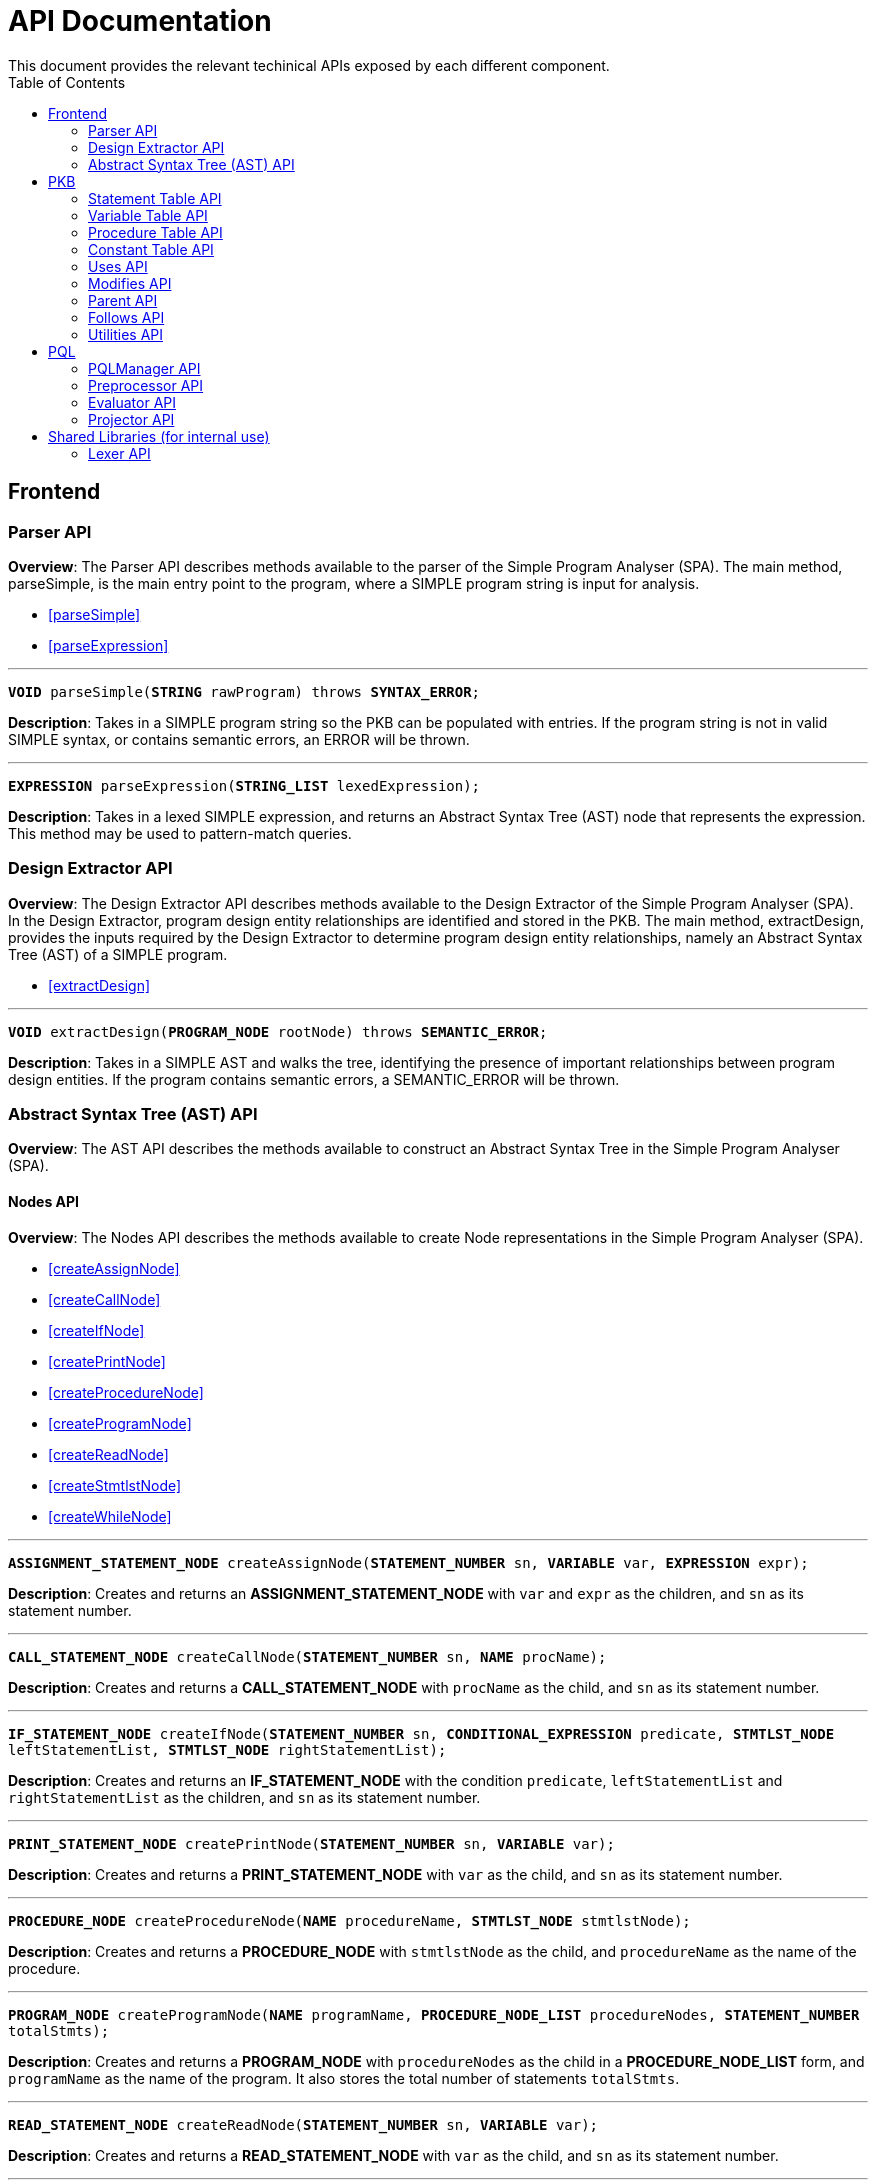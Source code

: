 = API Documentation
:toc:
This document provides the relevant techinical APIs exposed by each different component.

== Frontend
=== Parser API
*Overview*: The Parser API describes methods available to the parser of the Simple Program
Analyser (SPA). The main method, parseSimple, is the main entry point to the program,
where a SIMPLE program string is input for analysis.

* <<parseSimple>>
* <<parseExpression>>

'''

[#parseSimple]
`*VOID* parseSimple(*STRING* rawProgram) throws *SYNTAX_ERROR*;`

*Description*: Takes in a SIMPLE program string so the PKB can be populated with entries.
If the program string is not in valid SIMPLE syntax, or contains semantic errors,
an ERROR will be thrown. +

'''

[#parseExpression]
`*EXPRESSION* parseExpression(*STRING_LIST* lexedExpression);`

**Description**: Takes in a lexed SIMPLE expression, and returns an Abstract Syntax Tree (AST)
node that represents the expression. This method may be used to pattern-match queries.

=== Design Extractor API
*Overview*: The Design Extractor API describes methods available to the Design
Extractor of the Simple Program Analyser (SPA). In the Design Extractor, program
design entity relationships are identified and stored in the PKB. The main method,
extractDesign, provides the inputs required by the Design Extractor to determine
program design entity relationships, namely an Abstract Syntax Tree (AST) of a
SIMPLE program.

* <<extractDesign>>

'''

[#extractDesign]
`*VOID* extractDesign(*PROGRAM_NODE* rootNode) throws *SEMANTIC_ERROR*;`

*Description*: Takes in a SIMPLE AST and walks the tree, identifying the presence of
important relationships between program design entities. If the program contains
semantic errors, a SEMANTIC_ERROR will be thrown. +

=== Abstract Syntax Tree (AST) API
*Overview*: The AST API describes the methods available to construct an Abstract Syntax Tree
in the Simple Program Analyser (SPA).

==== Nodes API
*Overview*: The Nodes API describes the methods available to create Node representations
in the Simple Program Analyser (SPA).

* <<createAssignNode>>
* <<createCallNode>>
* <<createIfNode>>
* <<createPrintNode>>
* <<createProcedureNode>>
* <<createProgramNode>>
* <<createReadNode>>
* <<createStmtlstNode>>
* <<createWhileNode>>

'''

[#createAssignNode]
`*ASSIGNMENT_STATEMENT_NODE* createAssignNode(*STATEMENT_NUMBER* sn, *VARIABLE* var, *EXPRESSION* expr);`

*Description*: Creates and returns an *ASSIGNMENT_STATEMENT_NODE* with `var` and `expr` as the children,
and `sn` as its statement number.

'''

[#createCallNode]
`*CALL_STATEMENT_NODE* createCallNode(*STATEMENT_NUMBER* sn, *NAME* procName);`

*Description*: Creates and returns a *CALL_STATEMENT_NODE* with `procName` as the child,
and `sn` as its statement number.

'''

[#createIfNode]
`*IF_STATEMENT_NODE* createIfNode(*STATEMENT_NUMBER* sn, *CONDITIONAL_EXPRESSION* predicate,
*STMTLST_NODE* leftStatementList, *STMTLST_NODE* rightStatementList);`

*Description*: Creates and returns an *IF_STATEMENT_NODE* with the condition `predicate`,
`leftStatementList` and `rightStatementList` as the children,
and `sn` as its statement number.

'''

[#createPrintNode]
`*PRINT_STATEMENT_NODE* createPrintNode(*STATEMENT_NUMBER* sn, *VARIABLE* var);`

*Description*: Creates and returns a *PRINT_STATEMENT_NODE* with `var` as the child,
and `sn` as its statement number.

'''

[#createProcedureNode]
`*PROCEDURE_NODE* createProcedureNode(*NAME* procedureName, *STMTLST_NODE* stmtlstNode);`

*Description*: Creates and returns a *PROCEDURE_NODE* with `stmtlstNode` as the child,
and `procedureName` as the name of the procedure.

'''

[#createProgramNode]
`*PROGRAM_NODE* createProgramNode(*NAME* programName, *PROCEDURE_NODE_LIST* procedureNodes,
*STATEMENT_NUMBER* totalStmts);`

*Description*: Creates and returns a *PROGRAM_NODE* with `procedureNodes` as the child in a
*PROCEDURE_NODE_LIST* form, and `programName` as the name of the program. It also stores the
total number of statements `totalStmts`.

'''

[#createReadNode]
`*READ_STATEMENT_NODE* createReadNode(*STATEMENT_NUMBER* sn, *VARIABLE* var);`

*Description*: Creates and returns a *READ_STATEMENT_NODE* with `var` as the child,
and `sn` as its statement number.

'''

[#createStmtlstNode]
`*STMTLST_NODE* createStmtlstNode(*STATEMENT_NODE_LIST* statementNodes);`

*Description*: Creates and returns a *STMTLST_NODE* with `statementNodes` as its children;

'''

[#createWhileNode]
`*WHILE_STATEMENT_NODE* createWhileNode(*STATEMENT_NUMBER* sn, *CONDITIONAL_EXPRESSION* predicate,
*STMTLST_NODE* statementList);`

*Description*: Creates and returns an *WHILE_STATEMENT_NODE* with the condition `predicate`,
`statementList` as its children, and `sn` as its statement number.

==== Expressions API
*Overview*: The Expressions API describes the methods available to create Expression representations
in the Simple Program Analyser (SPA).

* <<createAndExpr>>
* <<createDivExpr>>
* <<createEqExpr>>
* <<createGtExpr>>
* <<createGteExpr>>
* <<createLtExpr>>
* <<createLteExpr>>
* <<createMinusExpr>>
* <<createModExpr>>
* <<createNeqExpr>>
* <<createNotExpr>>
* <<createOrExpr>>
* <<createPlusExpr>>
* <<createRefExpr>>
* <<createTimesExpr>>

[#createAndExpr]
`*AND_EXPRESSION* createAndExpr(*EXPRESSION* leftExpr, *EXPRESSION* rightExpr);`

*Description*: Creates and returns an *AND_EXPRESSION* where the truthy value depends on
both `leftExpr` and the `rightExpr`. This corresponds to the "```&&```" operation in SIMPLE.

'''

[#createDivExpr]
`*ARITHMETIC_EXPRESSION* createDivExpr(*EXPRESSION* leftExpr, *EXPRESSION* rightExpr);`

*Description*: Creates and returns an *ARITHMETIC_EXPRESSION* where the `leftExpr` is divided
by the `rightExpr`. This corresponds to the "```/```" operation in SIMPLE.

'''

[#createEqExpr]
`*RELATIONAL_EXPRESSION* createEqExpr(*EXPRESSION* leftRelFactor, *EXPRESSION* rightRelFactor);`

*Description*: Creates and returns a *RELATIONAL_EXPRESSION* where the `leftRelFactor` is equal
to the `rightRelFactor`. This corresponds to the "```==```" operation in SIMPLE.

'''

[#createGtExpr]
`*RELATIONAL_EXPRESSION* createGtExpr(*EXPRESSION* leftRelFactor, *EXPRESSION* rightRelFactor);`

*Description*: Creates and returns a *RELATIONAL_EXPRESSION* where the `leftRelFactor` is greater
than the `rightRelFactor`. This corresponds to the "```>```" operation in SIMPLE.

'''

[#createGteExpr]
`*RELATIONAL_EXPRESSION* createGteExpr(*EXPRESSION* leftRelFactor, *EXPRESSION* rightRelFactor);`

*Description*: Creates and returns a *RELATIONAL_EXPRESSION* where the `leftRelFactor` is greater
than or equals to the `rightRelFactor`.  This corresponds to the "```>=```" operation in SIMPLE.

'''

[#createLtExpr]
`*RELATIONAL_EXPRESSION* createLtExpr(*EXPRESSION* leftRelFactor, *EXPRESSION* rightRelFactor);`

*Description*: Creates and returns a *RELATIONAL_EXPRESSION* where the `leftRelFactor` is lesser
than the `rightRelFactor`.  This corresponds to the "```<```" operation in SIMPLE.

'''

[#createLteExpr]
*`RELATIONAL_EXPRESSION* createLteExpr(*EXPRESSION* leftRelFactor, *EXPRESSION* rightRelFactor);`

*Description*: Creates and returns a *RELATIONAL_EXPRESSION* where the `leftRelFactor` is lesser
than or equals to the `rightRelFactor`.  This corresponds to the "```&lt;=```" operation in SIMPLE.

'''

[#createMinusExpr]
`*ARITHMETIC_EXPRESSION* createMinusExpr(*EXPRESSION* leftExpr, *EXPRESSION* rightExpr);`

*Description*: Creates and returns an *ARITHMETIC_EXPRESSION* where the `leftExpr` is divided
by the `rightExpr`.  This corresponds to the "```-```" operation in SIMPLE.

'''

[#createModExpr]
`*ARITHMETIC_EXPRESSION* createModExpr(*EXPRESSION* leftExpr, *EXPRESSION* rightExpr);`

*Description*: Creates and returns an *ARITHMETIC_EXPRESSION* where the `leftExpr` is mod
by the `rightExpr`. This corresponds to the "```%```" operation in SIMPLE.

'''

[#createNeqExpr]
`*RELATIONAL_EXPRESSION* createNeqExpr(*EXPRESSION* leftRelFactor, *EXPRESSION* rightRelFactor);`

*Description*: Creates and returns a *RELATIONAL_EXPRESSION* where the `leftRelFactor` is not
equal to the `rightRelFactor`. This corresponds to the "```!=```" operation in SIMPLE.

'''

[#createNotExpr]
`*NOT_EXPRESSION* createNotExpr(*CONDITIONAL_EXPRESSION* expr);`

*Description*: Creates and returns an *NOT_EXPRESSION* with the negated value of `expr`.
This corresponds to the "```!```" operation in SIMPLE.

'''

[#createOrExpr]
`*OR_EXPRESSION* createOrExpr(*CONDITIONAL_EXPRESSION* leftExpr, *CONDITIONAL_EXPRESSION* rightExpr);`

*Description*: Creates and returns an *OR_EXPRESSION* where the truthy value depends on
either `leftExpr` or the `rightExpr`. This corresponds to the "```||```" operation in SIMPLE.

'''

[#createPlusExpr]
`*ARITHMETIC_EXPRESSION* createPlusExpr(*EXPRESSION* leftExpr, *EXPRESSION* rightExpr);`

*Description*: Creates and returns an *ARITHMETIC_EXPRESSION* where the `leftExpr` is added
to the `rightExpr`. This corresponds to the "```+```" operation in SIMPLE.

'''

[#createRefExpr]
`*REFERENCE_EXPRESSION* createRefExpr(*STRING* variable);`

`*REFERENCE_EXPRESSION* createRefExpr(*INTEGER* constant);`

*Description*: Creates and returns a *REFERENCE_EXPRESSION* based on `variable`
or `constant`. Reference expressions can be either a variable or a constant.
To create a reference expression based on a variable, pass the variable name
as a `STRING`, and to create a reference expression based
on a constant, pass the constant value as an `Integer`.

'''

[#createTimesExpr]
`*ARITHMETIC_EXPRESSION* createTimesExpr(*EXPRESSION* leftExpr, *EXPRESSION* rightExpr);`

*Description*: Creates and returns an  *ARITHMETIC_EXPRESSION* where the `leftExpr` is multiplied
with the `rightExpr`. This corresponds to the "```*```" operation in SIMPLE.

==== AST Helper API
*Overview*: The AST Helper API describes useful methods that are
often used when dealing with an Abstract Syntax Tree.

* <<isContainerStatement>>

[#isContainerStatement]
`*BOOLEAN* isContainerStatement(*STATEMENT_TYPE* stmtType);`

*Description*: Returns true if `stmtType` corresponds to an "if" statement
or a "while" statement in SIMPLE. These statements contain other statements
of their own, hence they are also known as "container statements".

'''


== PKB

=== Statement Table API

*Overview*: The Statement Table API describes the methods available to extract information related to statements.

* <<getAllStatements>>
* <<isStatementInProgram>>
* <<insertIntoStatementTable>>

'''

[#getAllStatements]
`*STATEMENT_LIST* getAllStatements(*DESIGN_ENT_STMT_NAME* stmtType);`

*Description*: Returns a *STATEMENT_LIST* of all the statements in the Statement Table.

'''

[#isStatementInProgram]
`*BOOLEAN* isStatementInProgram(*INTEGER* number);`

*Description*: Returns a *BOOLEAN* stating whether statement is in the Statement Table.

'''

[#insertIntoStatementTable]
`*VOID* insertIntoStatementTable(*INTEGER* number, *STATEMENT_TYPE* type);`

*Description*: Inserts a *STATEMENT* `statement` with its corresponding *STATEMENT_TYPE* into the Statement Table.

=== Variable Table API

*Overview*: The Variable Table API describes the methods available to extract information related to variables in the processed SIMPLE program.

* <<getAllVariables>>
* <<isVariableInProgram>>
* <<insertIntoVariableTable>>

'''

[#getAllVariables]
`*VARIABLE_LIST* getAllVariables();`

*Description*: Returns a *VARIABLE_LIST* of all variables stored in the Variable Table.

'''

[#isVariableInProgram]
`*BOOLEAN* isVariableInProgram(*VARIABLE* var);`

*Description*: Returns a *BOOLEAN* stating whether variable is in the Variable Table.

'''

[#insertIntoVariableTable]
`*VOID* insertIntoVariableTable(*VARIABLE* var);`

*Description*: Inserts the *VARIABLE* `var` into Variable Table.

=== Procedure Table API

*Overview*: The Procedure Table API describes the methods available to extract information related to procedures in the processed SIMPLE program.

* <<getAllProcedures>>
* <<isProcedureInProgram>>
* <<insertIntoProcedureTable>>

'''

[#getAllProcedures]
`*PROCEDURE_LIST* getAllProcedures();`

*Description*: Returns a *PROCEDURE_LIST* of all procedures stored in the Procedure Table.

'''

[#isProcedureInProgram]
`*BOOLEAN* isProcedureInProgram(*PROCEDURE* proc);`

*Description*: Returns a *BOOLEAN* stating whether procedure is in the Procedure Table.

'''

[#insertIntoProcedureTable]
`*VOID* insertIntoProcedureTable(*PROCEDURE* proc);`

*Description*: Inserts the *PROCEDURE* `proc` into Procedure Table.

=== Constant Table API

*Overview*: The Constant Table API describes the methods available to extract information related to constants in the processed SIMPLE program.

* <<getAllConstants>>
* <<isConstantInProgram>>
* <<insertIntoConstantTable>>

'''

[#getAllConstants]
`*CONSTANT_LIST* getAllConstants();`

*Description*: Returns a *CONSTANT_LIST* of all constants stored in the Constant Table.

'''

[#isConstantInProgram]
`*BOOLEAN* isConstantInProgram(*CONSTANT* constant);`

*Description*: Returns a *BOOLEAN* stating whether `constant` is in the Constant Table.

'''

[#insertIntoConstantTable]
`*VOID* insertIntoConstantTable(*CONSTANT* constant);`

*Description*: Inserts the *CONSTANT* `constant` into Constant Table.

=== Uses API

*Overview*: The Uses API describes the methods available to extract information related to the Uses relationships in the processed SIMPLE program.

* <<addUsesRelationships>>
* <<checkIfProcedureUses>>
* <<checkIfStatementUses>>
* <<getAllUsesProcedures>>
* <<getAllUsesStatements>>
* <<getAllUsesVariables>>
* <<getUsesProcedures>>
* <<getUsesStatements>>
* <<getUsesVariablesFromStatement>>
* <<getUsesVariablesFromProcedure>>
* <<getAllUsesStatementTuple>>
* <<getAllUsesProcedureTuple>>

'''

[#addUsesRelationships]
`*VOID* addUsesRelationships(*INTEGER* stmt, *VARIABLE_LIST* varList);`

*Description*: Add all variables in *VARIABLES_LIST* `varList` that are modified in `stmt`
to the Uses Table.

'''

[#checkIfProcedureUses]
`*PROCEDURE_LIST* checkIfProcedureUses(*STRING* proc, *STRING* var);`

*Description*: Returns the *PROCEDURE* in a *PROCEDURE_LIST* if `proc` uses `var`,
otherwise an empty *PROCEDURE_LIST* is returned.

'''

[#checkIfStatementUses]
`*STATEMENT_LIST* checkIfStatementUses(*INTEGER* stmt, *STRING* var);`

*Description*: Returns the `*STATEMENT*` in a STATEMENT_LIST if `stmt` uses `var`, otherwise
an empty *STATEMENT_LIST* is returned.

'''

[#getAllUsesProcedures]
`*PROCEDURE_LIST* getAllUsesProcedures();`

*Description*: Returns a *PROCEDURE_LIST* of all PROCEDURE that uses a *VARIABLE*.

'''

[#getAllUsesStatements]
`*STATEMENT_LIST* getAllUsesStatements(*STATEMENT_TYPE* stmtType);`

*Description*: Returns a *STATEMENT_LIST* of all STATEMENT that uses a *VARIABLE*.

'''

[#getAllUsesVariables]
`*VARIABLE_LIST* getAllUsesVariables();`

Description: Returns a *VARIABLE_LIST* of all variables that are used in the SIMPLE program.

'''

[#getUsesProcedures]
`*PROCEDURE_LIST* getUsesProcedures(*VARIABLE* var);`

*Description*: Returns a *PROCEDURE_LIST* of all *PROCEDURE* that uses a *VARIABLE* `var`.

'''

[#getUsesStatements]
`*STATEMENT_LIST* getUsesStatements(*VARIABLE* var, *STATEMENT_TYPE* stmtType);`

*Description*: Returns a *STATEMENT_LIST* of all *STATEMENT* of *STATEMENT_TYPE* `stmtType`,
that uses *VARIABLE* `var`.

'''

[#getUsesVariablesFromStatement]
`*VARIABLE_LIST* getUsesVariablesFromStatement(*INTEGER* stmt);`

*Description*: Returns a *VARIABLE_LIST* of all *VARIABLE* that `stmt` uses.

'''

[#getUsesVariablesFromProcedure]
`*VARIABLE_LIST* getUsesVariablesFromProcedure(*PROCEDURE* proc);`

*Description*: Returns a *VARIABLE_LIST* of variables that were used in `proc`.

'''

[#getAllUsesStatementTuple]
`*LIST<PAIR<STATEMENT,VARIABLE>>* getAllUsesStatementTuple(*STATEMENT_TYPE* stmtType);`

*Description*: Returns a list of all pairs where the first entry of the pair is a statement of the `stmtType`, while the second entry of the pair is a variable the statement uses.

'''

[#getAllUsesProcedureTuple]
`*LIST<PAIR<STATEMENT,VARIABLE>>* getAllUsesProcedureTuple();`

*Description*: Returns a list of all pairs where the first entry of the pair is a procedure, while the second entry of the pair is a variable the procedure uses.

=== Modifies API

*Overview*: The Modifies API describes the methods available to extract information related to the Modifies relationships in the processed SIMPLE program.

* <<addModifiesRelationships>>
* <<checkIfProcedureModifies>>
* <<checkIfStatementModifies>>
* <<getAllModifiesProcedures>>
* <<getAllModifiesStatements>>
* <<getAllModifiesVariables>>
* <<getModifiesProcedures>>
* <<getModifiesStatements>>
* <<getModifiesVariablesFromStatement>>
* <<getModifiesVariablesFromProcedure>>
* <<getAllModifiesStatementTuple>>
* <<getAllModifiesProcedureTuple>>

'''

[#addModifiesRelationships]
`*VOID* addModifiesRelationships(*INTEGER* stmt, *VARIABLE_LIST* varList);`

*Description*: Add all variables in *VARIABLES_LIST* `varList` that are modified in `stmt`
to the Modifies Table.

'''

[#checkIfProcedureModifies]
`*PROCEDURE_LIST* checkIfProcedureModifies(*STRING* proc, *STRING* var);`

*Description*: Returns the *PROCEDURE* in a *PROCEDURE_LIST* if `proc` modifies `var`, otherwise an empty *PROCEDURE_LIST* is returned.

'''

[#checkIfStatementModifies]
`*STATEMENT_LIST* checkIfStatementModifies(*INTEGER* stmt, *STRING* var);`

*Description*: Returns the `*STATEMENT*` in a STATEMENT_LIST if `stmt` modifies `var`, otherwise an empty *STATEMENT_LIST* is returned.

'''

[#getAllModifiesProcedures]
`*PROCEDURE_LIST* getAllModifiesProcedures();`

*Description*: Returns a *PROCEDURE_LIST* of all PROCEDURE that modifies a *VARIABLE*.

'''

[#getAllModifiesStatements]
`*STATEMENT_LIST* getAllModifiesStatements(*STATEMENT_TYPE* stmtType);`

*Description*: Returns a *STATEMENT_LIST* of all STATEMENT that modifies a *VARIABLE*.

'''

[#getAllModifiesVariables]
`*VARIABLE_LIST* getAllModifiesVariables();`

*Description*: Returns a *VARIABLE_LIST* of all variables that are modified in the SIMPLE program.

'''

[#getModifiesProcedures]
`*PROCEDURE_LIST* getModifiesProcedures(*VARIABLE* var);`

*Description*: Returns a *PROCEDURE_LIST* of all *PROCEDURE* that modifies a *VARIABLE* `var`.

'''

[#getModifiesStatements]
`*STATEMENT_LIST* getModifiesStatements(*VARIABLE* var, *STATEMENT_TYPE* stmtType);`

*Description*: Returns a *STATEMENT_LIST* of all *STATEMENT* of *STATEMENT_TYPE* `stmtType`, that modifies *VARIABLE* `var`.

'''

[#getModifiesVariablesFromStatement]
`*VARIABLE_LIST* getModifiesVariablesFromStatement(*INTEGER* stmt);`

*Description*: Returns a *VARIABLE_LIST* of all *VARIABLE* that `stmt` modifies.

'''

[#getModifiesVariablesFromProcedure]
`*VARIABLE_LIST* getModifiesVariablesFromProcedure(*PROCEDURE* proc);`

*Description*: Returns a *VARIABLE_LIST* of variables that were modified in `proc`.

'''

[#getAllModifiesStatementTuple]
`*LIST<PAIR<STATEMENT,VARIABLE>>* getAllModifiesStatementTuple(*STATEMENT_TYPE* stmtType);`

*Description*: Returns a list of all pairs where the first entry of the pair is a statement of the `stmtType`, while the second entry of the pair is a variable the statement modifies.

'''

[#getAllModifiesProcedureTuple]
`*LIST<PAIR<STATEMENT,VARIABLE>>* getAllModifiesProcedureTuple();`

*Description*: Returns a list of all pairs where the first entry of the pair is a procedure, while the second entry of the pair is a variable the procedure modifies.

=== Parent API

*Overview*: The Parent API describes the methods exposed by Parent Table to insert and extract information related to the Parent relationships in the processed SIMPLE program.

* <<addParentRelationships>>
* <<addParentRelationshipsStar>>
* <<checkIfParentHolds>>
* <<checkIfParentHoldsStar>>
* <<getAllChildStatements>>
* <<getAllChildStatementsStar>>
* <<getAllChildStatementsTyped>>
* <<getAllChildStatementsTypedStar>>
* <<getParentStatement>>
* <<getAllParentStatementsStar>>
* <<getAllParentStatementsTyped>>
* <<getAllParentStatementsTypedStar>>
* <<getAllParentTuple>>
* <<getAllParentTupleStar>>

'''

[#addParentRelationships]
`*VOID* addParentRelationships(*INTEGER* parent, *STATEMENT_TYPE*, parentType, *INTEGER* child,
*STATEMENT_TYPE* childType);`

*Requires*: `parentType` and `childType` cannot be `AnyStatement` type.

*Description*: Adds a Parent relationship between `parent` with `parentType` and `child`
with `childType` into the Parent Table.

'''

[#addParentRelationshipsStar]
`*VOID* addParentRelationshipsStar(*INTEGER* parent, *STATEMENT_TYPE* parentType,
*LIST<PAIR<STATEMENT, STATEMENT_TYPE>>* childrenStmttypePairs);`

*Requires*: `childrenStmttypePairs` cannot have statements with `AnyStatement` type.

*Description*: Adds a Parent relationship between `parent` with `parentType` and all
`childrenStmttypePairs` into the Parent Table.

'''

[#checkIfParentHolds]
`*BOOLEAN* checkIfParentHolds(*INTEGER* parent, *INTEGER* child);`

*Description*: Returns `TRUE` if there is a Parent relationship between `parent` and `child`, else return `FALSE`.

'''

[#checkIfParentHoldsStar]
`*BOOLEAN* checkIfParentHoldsStar(*INTEGER* parent, *INTEGER* child);`

*Description*: Returns `TRUE` if there is a Parent* relationship between `parent` and `child`, else return `FALSE`.

'''

[#getAllChildStatements]
`*STATEMENT_LIST* getAllChildStatements(*INTEGER* parent, *STATEMENT_TYPE* childType);`

*Description*: Returns a *STATEMENT_LIST* containing the child *STATEMENT* of `parent`, all of which are of `childType`.
*STATEMENT_LIST* returned is empty if there is no such statements exist for `parent`.

'''

[#getAllChildStatementsStar]
`*STATEMENT_LIST* getAllChildStatementsStar(*INTEGER* parent, *STATEMENT_TYPE* stmtType);`

*Description*: Returns a *STATEMENT_LIST* of all _transitive_ child *STATEMENT* of `parent`.
Child *STATEMENT* are of *STATEMENT_TYPE* `stmtType`.

'''

[#getAllChildStatementsTyped]
`*STATEMENT_LIST* getAllChildStatementsTyped(*STATEMENT_TYPE* stmtTypeOfParent,
*STATEMENT_TYPE* stmtTypeOfChild);`

*Description*: Returns a *STATEMENT_LIST* of all children that are of *STATEMENT_TYPE*
`stmtTypeOfChild`, with a child of *STATEMENT_TYPE* `stmtTypeOfParent`.

'''

[#getAllChildStatementsTypedStar]
`*STATEMENT_LIST* getAllChildStatementsTypedStar(*STATEMENT_TYPE* stmtTypeOfParent,
*STATEMENT_TYPE* stmtTypeOfChild);`

*Description*: Returns a *STATEMENT_LIST* of all children that are of *STATEMENT_TYPE*
`stmtTypeOfChild`, with a _transitive_ Parent of *STATEMENT_TYPE* `stmtTypeOfParent`.

'''

[#getParentStatement]
`*STATEMENT_LIST* getParentStatement(*INTEGER* child);`

*Description*: Returns a *STATEMENT_LIST* containing the parent *STATEMENT* of `child`.
*STATEMENT_LIST* returned is empty if there is no such relationship for `child`.

'''

[#getAllParentStatementsStar]
`*STATEMENT_LIST* getAllParentStatementsStar(*INTEGER* child, *STATEMENT_TYPE* stmtType);`

*Description*: Returns a *STATEMENT_LIST* of all _transitive_ Parent of `child`.
Parents are of STATEMENT_TYPE `stmtType`.

'''

[#getAllParentStatementsTyped]
`*STATEMENT_LIST* getAllParentStatementsTyped(*STATEMENT_TYPE* stmtTypeOfParent,
*STATEMENT_TYPE* stmtTypeOfChild);`

*Description*: Returns a *STATEMENT_LIST* of all Parents that are of *STATEMENT_TYPE*
`stmtTypeOfParent`, with a child of *STATEMENT_TYPE* `stmtTypeOfChild`.

'''

[#getAllParentStatementsTypedStar]
`*STATEMENT_LIST* getAllParentStatementsTypedStar(*STATEMENT_TYPE* stmtTypeOfParent,
*STATEMENT_TYPE* stmtTypeOfChild);`

*Description*: Returns a *STATEMENT_LIST* of all Parents that are of *STATEMENT_TYPE*
`stmtTypeOfParent`, with a _transitive_ child of *STATEMENT_TYPE* `stmtTypeOfChild`.

'''

[#getAllParentTuple]
`*LIST<PAIR<STATEMENT,STATEMENT>>* getAllParentTuple(*STATEMENT_TYPE* stmtTypeOfParent,
*STATEMENT_TYPE* stmtTypeOfChild);`

*Description*: Returns a list of pairs, where for each pair, the *Parent* relationship holds between them, and the parent is of `stmtTypeOfParent`, and the child is of `stmtTypeOfChild`.

'''

[#getAllParentTupleStar]
`*LIST<PAIR<STATEMENT,STATEMENT>>* getAllParentTupleStar(*STATEMENT_TYPE* stmtTypeOfParent,
*STATEMENT_TYPE* stmtTypeOfChild);`

*Description*: Returns a list of pairs, where for each pair, the *Parent** relationship holds between them, and the parent is of `stmtTypeOfParent`, and the child is of `stmtTypeOfChild`.

=== Follows API

*Overview*: The Follows API describes the methods exposed by Follows Table to insert and extract
information related to the Follows relationships in the processed SIMPLE program.

* <<addFollowsRelationships>>
* <<addFollowsRelationshipsStar>>
* <<checkIfFollowsHolds>>
* <<checkIfFollowsHoldsStar>>
* <<getAfterStatement>>
* <<getAllAfterStatementsStar>>
* <<getAllAfterStatementsTyped>>
* <<getAllAfterStatementsTypedStar>>
* <<getBeforeStatement>>
* <<getAllBeforeStatementsStar>>
* <<getAllBeforeStatementsTyped>>
* <<getAllBeforeStatementsTypedStar>>
* <<getAllFollowsTuple>>
* <<getAllFollowsTupleStar>>

'''

[#addFollowsRelationships]
`*VOID* addFollowsRelationships(*INTEGER* before, *STATEMENT_TYPE*, beforeStmtType, *INTEGER* after,
*STATEMENT_TYPE* afterStmtType);`

*Requires*: `beforeStmtType` and `afterStmtType` cannot be `AnyStatement` type.

*Description*: Adds a Follows relationship between `before` with `beforeStmtType` and `after`
with `afterStmtType` into the Follows Table.

'''

[#addFollowsRelationshipsStar]
`*VOID* addFollowsRelationshipsStar(*INTEGER* before, *STATEMENT_TYPE* beforeStmtType,
*LIST<PAIR<STATEMENT, STATEMENT_TYPE>>* afterStmtTypePairs);`

*Requires*: `afterStmttypePairs` cannot have statements with `AnyStatement` type.

*Description*: Adds a Follows relationship between `before` with `beforeStmtType` and all
`afterStmtTypePairs` into the Before Table.

'''

[#checkIfBeforeHolds]
`*BOOLEAN* checkIfBeforeHolds(*INTEGER* before, *INTEGER* after);`

*Description*: Returns `TRUE` if there is a Follows relationship between `before` and `after`, else return `FALSE`.

'''

[#checkIfBeforeStarHolds]
`*BOOLEAN* checkIfBeforeStarHolds(*INTEGER* before, *INTEGER* after);`

*Description*: Returns `TRUE` if there is a Follows* relationship between `before` and `after`, else return `FALSE`.

'''

[#getAfterStatement]
`*STATEMENT_LIST* getAfterStatement(*INTEGER* before);`

*Description*: Returns a *STATEMENT_LIST* containing the after *STATEMENT* of `before`.
*STATEMENT_LIST* returned is empty if there is no such relationship for `before`.

'''

[#getAllAfterStatementsStar]
`*STATEMENT_LIST* getAllAfterStatementsStar(*INTEGER* before, *STATEMENT_TYPE* stmtType);`

*Description*: Returns a *STATEMENT_LIST* of statements such that `Follows(before,returned)`
holds and are of STATEMENT_TYPE `stmtType`.

'''

[#getAllAfterStatementsTyped]
`*STATEMENT_LIST* getAllAfterStatementsTyped(*STATEMENT_TYPE* stmtTypeOfBefore,
*STATEMENT_TYPE* stmtTypeOfAfter);`

*Description*: Returns a *STATEMENT_LIST* of statements such that `Follows*(before,returned)`
holds and are of STATEMENT_TYPE `stmtType`.

'''

[#getAllAfterStatementsTypedStar]
`*STATEMENT_LIST* getAllAfterStatementsTypedStar(*STATEMENT_TYPE* stmtTypeOfBefore,
*STATEMENT_TYPE* stmtTypeOfAfter);`

*Description*: Returns a *STATEMENT_LIST* of all after statements that are of *STATEMENT_TYPE*
`stmtTypeOfAfter`, with a _transitive_ Follows of *STATEMENT_TYPE* `stmtTypeOfBefore`.

'''

[#getBeforeStatement]
`*STATEMENT_LIST* getBeforeStatement(*INTEGER* after);`

*Description*: Returns a *STATEMENT_LIST* containing the before *STATEMENT* of `after`.
*STATEMENT_LIST* returned is empty if there is no such relationship for `after`.

'''

[#getAllBeforeStatementsStar]
`*STATEMENT_LIST* getAllBeforeStatementsStar(*INTEGER* after, *STATEMENT_TYPE* stmtType);`

*Description*: Returns a *STATEMENT_LIST* of statements that are before* `after` and are of STATEMENT_TYPE `stmtType`.

'''

[#getAllBeforeStatementsTyped]
`*STATEMENT_LIST* getAllBeforeStatementsTyped(*STATEMENT_TYPE* stmtTypeOfBefore,
*STATEMENT_TYPE* stmtTypeOfAfter);`

*Description*: Returns a *STATEMENT_LIST* of all before statements that are of *STATEMENT_TYPE*
`stmtTypeOfBefore`, with a after of *STATEMENT_TYPE* `stmtTypeOfAfter`.

'''

[#getAllBeforeStatementsTypedStar]
`*STATEMENT_LIST* getAllBeforeStatementsTypedStar(*STATEMENT_TYPE* stmtTypeOfBefore,
*STATEMENT_TYPE* stmtTypeOfAfter);`

*Description*: Returns a *STATEMENT_LIST* of all before statements that are of *STATEMENT_TYPE*
`stmtTypeOfBefore`, with a _transitive_ after of *STATEMENT_TYPE* `stmtTypeOfAfter`.

'''

[#getAllFollowsTuple]
`*LIST<PAIR<STATEMENT,STATEMENT>>* getAllFollowsTuple(*STATEMENT_TYPE* stmtTypeOfBefore,
*STATEMENT_TYPE* stmtTypeOfAfter);`

*Description*: Returns a list of pairs, where for each pair, the *Before* relationship holds between them, and the before is of `stmtTypeOfBefore`, and the after is of `stmtTypeOfAfter`.

'''

[#getAllFollowsTupleStar]
`*LIST<PAIR<STATEMENT,STATEMENT>>* getAllFollowsTupleStar(*STATEMENT_TYPE* stmtTypeOfBefore,
*STATEMENT_TYPE* stmtTypeOfAfter);`

*Description*: Returns a list of pairs, where for each pair, the *Before** relationship holds between them, and the before is of `stmtTypeOfBefore`, and the after is of `stmtTypeOfAfter`.

=== Utilities API

* <<resetPKB>>
* <<assignRootNode>>
* <<getRootNode>>

'''

[#resetPKB]
`*VOID* resetPKB()`

*Description*: An irreversible action resetting *ALL* information stored in *PKB*, as well as deleting the `RootNode` saved in PKB from memory.

'''

[#assignRootNode]
`*VOID* assignRootNode(*ROOT_NODE* rootNode)`

*Description*: Assign *rootNode* to be the root node for the AST for the SIMPLE program.

'''

[#getRootNode]
`*ROOT_NODE* getRootNode()`

*Description*: Get *rootNode* stored in PKB. If <<assignRootNode>> was never called, a *NULL_POINTER* will be returned.

== PQL

=== PQLManager API
*Overview*: Handles the business logic for processing and evaluating Processed
Query Language (PQL) queries.

* <<executeQuery>>

'''

[#executeQuery]
`*FORMATTED_QUERY_RESULT* executeQuery(*STRING* query, *QUERY_RESULT_FORMAT_TYPE* format);`

*Description*: Returns a *FORMATTED_QUERY_RESULT* after processing and evaluating a
`query` in *Processed Query Language* (PQL) form. Results are formatted according to
specified `format`.

=== Preprocessor API
*Overview*: Handles the business logic for pre-processing PQL queries, including validating
syntax and semantics.

* <<processQuery>>

'''

[#processQuery]
`*ABSTRACT_QUERY* processQuery(*STRING* query);`

*Description*: Returns an *ABSTRACT_QUERY* after validating and breaking down the `query`.

=== Evaluator API
*Overview*: Evaluates the processed query and obtain a result for it by interacting
with the PKB.

* <<evaluateQuery>>

'''

[#evaluateQuery]
`*RAW_QUERY_RESULT* evaluateQuery(*ABSTRACT_QUERY* abstractQuery);`

*Description*: Returns a *RAW_QUERY_RESULT* after evaluating the `abstractQuery` and
obtaining information from the PKB.

=== Projector API
*Overview*: Formats query results into human readable context, for the Autotester and UI.

* <<formatAutotester>>
* <<formatUI>>

'''

[#formatAutotester]
`*FORMATTED_RESULT* formatAutotester(*RAW_QUERY_RESULT* rawQueryResult);`

*Description*: Returns a *FORMATTED_RESULT* after formatting `rawQueryResult` to
a conforming standard, for the Autotester.

[#formatUI]
`*FORMATTED_RESULT* formatUI(*RAW_QUERY_RESULT* rawQueryResult);`

*Description*: Returns a *FORMATTED_RESULT* after formatting `rawQueryResult` to
a conforming standard, for the UI.

== Shared Libraries (for internal use)

=== Lexer API

* <<isWhitespace>>
* <<splitByDelimiter>>
* <<splitByWhitespace>>
* <<splitProgram>>
* <<trimWhitespace>>

'''

[#isWhitespace]
`*BOOLEAN* isWhitespace(*CHAR** c);`

*Description*: Returns true if *CHAR* `c` is a whitespace character, and vice versa.

'''

[#splitByDelimiter]
`*STRING_VECTOR* splitByDelimiter(*STRING* str, *STRING* delimiter);`

*Description*: Returns a *STRING_VECTOR* of tokens after splitting
`str` by the `delimiter`.

'''

[#splitByWhitespace]
`*STRING_LIST* splitByWhitespace(*STRING* str);`

*Description*: Returns a *STRING_LIST* of tokens after splitting
`str` by whitespaces.

'''

[#splitProgram]
`*STRING_LIST* splitProgram(*STRING* program);`

*Description*: Returns a *STRING_LIST* after splitting SIMPLE program `program`
into strings containing the names, numbers, symbols that the Lexer can determine
based on SIMPLE syntax.All whitespace will be truncated from the strings.

[#trimWhitespace]
`*STRING* trimWhitespace(*STRING* str);`

*Description*: Given a string `str` that starts or ends with some whitespace
characters, or both starts and ends with whitespace characters, returns a
substring of 'str' with the starting and ending whitespaces truncated.If
the string consists only of whitespaces, return an empty string.If the
string does not contain any whitespaces (this includes the empty string),
return the same string `str`.
